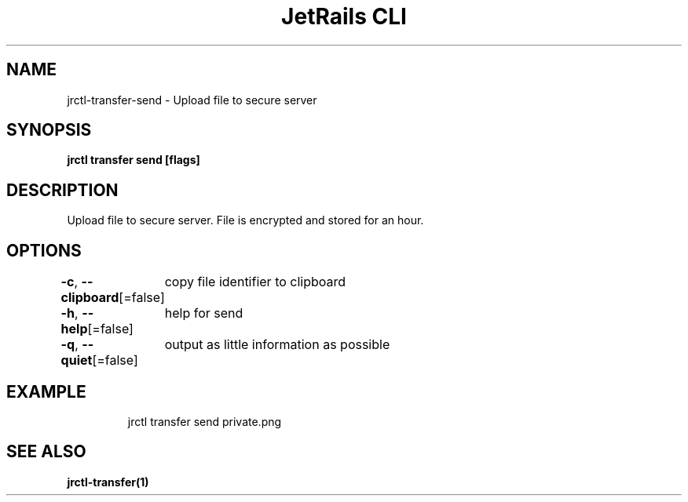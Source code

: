 .nh
.TH "JetRails CLI" "1" "Jan 2022" "Copyright 2022 ADF, Inc. All Rights Reserved " ""

.SH NAME
.PP
jrctl\-transfer\-send \- Upload file to secure server


.SH SYNOPSIS
.PP
\fBjrctl transfer send [flags]\fP


.SH DESCRIPTION
.PP
Upload file to secure server. File is encrypted and stored for an hour.


.SH OPTIONS
.PP
\fB\-c\fP, \fB\-\-clipboard\fP[=false]
	copy file identifier to clipboard

.PP
\fB\-h\fP, \fB\-\-help\fP[=false]
	help for send

.PP
\fB\-q\fP, \fB\-\-quiet\fP[=false]
	output as little information as possible


.SH EXAMPLE
.PP
.RS

.nf
jrctl transfer send private.png

.fi
.RE


.SH SEE ALSO
.PP
\fBjrctl\-transfer(1)\fP
